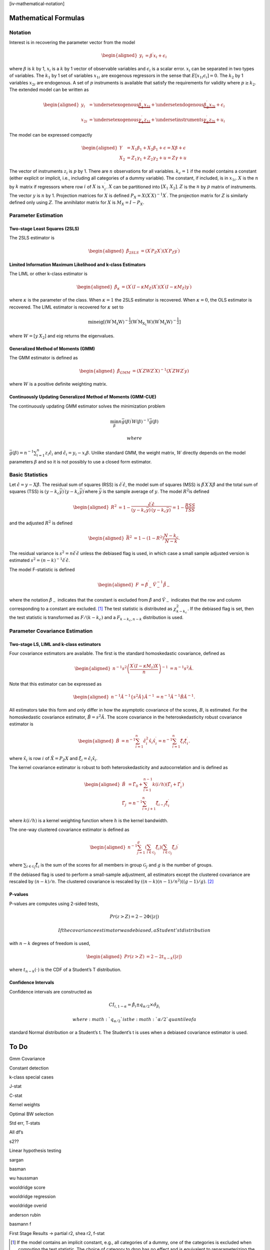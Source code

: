 [iv-mathematical-notation]

Mathematical Formulas
=====================

Notation
--------

Interest is in recovering the parameter vector from the model

.. math::

   \begin{aligned}
   y_{i} & =\beta^{\prime}x_{i}+\epsilon_{i}\end{aligned}

where :math:`\beta` is :math:`k` by 1, :math:`x_{i}` is a :math:`k` by 1
vector of observable variables and :math:`\epsilon_{i}` is a scalar
error. :math:`x_{i}` can be separated in two types of variables. The
:math:`k_{1}` by 1 set of variables :math:`x_{1i}` are exogenous
regressors in the sense that :math:`E\left[x_{1i}\epsilon_{i}\right]=0`.
The :math:`k_{2}` by 1 variables :math:`x_{2i}` are endogenous. A set of
:math:`p` instruments is available that satisfy the requirements for
validity where :math:`p\geq k_{2}`. The extended model can be written as

.. math::

   \begin{aligned}
   y_{i} & =\underset{\textrm{exogenous}}{\underbrace{\beta_{1}^{\prime}x_{1i}}}+\underset{\textrm{endogenous}}{\underbrace{\beta_{2}^{\prime}x_{2i}}}+\epsilon_{i}\\
   x_{2i} & =\underset{\textrm{exogenous}}{\underbrace{\gamma_{1}^{\prime}z_{1i}}}+\underset{\textrm{instruments}}{\underbrace{\gamma_{2}^{\prime}z_{2i}}}+u_{i}\end{aligned}

The model can be expressed compactly

.. math::

   \begin{aligned}
   Y & =X_{1}\beta_{1}+X_{2}\beta_{1}+\epsilon=X\beta+\epsilon\\
   X_{2} & =Z_{1}\gamma_{1}+Z_{2}\gamma_{2}+u=Z\gamma+u\end{aligned}

The vector of instruments :math:`z_{i}` is :math:`p` by 1. There are
:math:`n` observations for all variables. :math:`k_{c}=1` if the model
contains a constant (either explicit or implicit, i.e., including all
categories of a dummy variable). The constant, if included, is in
:math:`x_{1i}`. :math:`X` is the :math:`n` by :math:`k` matrix if
regressors where row :math:`i` of :math:`X` is :math:`x_{i}^{\prime}`.
:math:`X` can be partitioned into :math:`\left[X_{1}\;X_{2}\right]`.
:math:`Z` is the :math:`n` by :math:`p` matrix of instruments. The
vector :math:`y` is :math:`n` by 1. Projection matrices for :math:`X` is
defined :math:`P_{X}=X\left(X^{\prime}X\right)^{-1}X^{\prime}`. The
projection matrix for :math:`Z` is similarly defined only using
:math:`Z`. The annihilator matrix for :math:`X` is
:math:`M_{X}=I-P_{X}`.

Parameter Estimation
--------------------

Two-stage Least Squares (2SLS)
~~~~~~~~~~~~~~~~~~~~~~~~~~~~~~

The 2SLS estimator is

.. math::

   \begin{aligned}
   \hat{\beta}_{2SLS} & =\left(X^{\prime}P_{Z}X^{\prime}\right)\left(X^{\prime}P_{Z}y^{\prime}\right)\end{aligned}

Limited Information Maximum Likelihood and k-class Estimators
~~~~~~~~~~~~~~~~~~~~~~~~~~~~~~~~~~~~~~~~~~~~~~~~~~~~~~~~~~~~~

The LIML or other k-class estimator is

.. math::

   \begin{aligned}
   \hat{\beta}_{\kappa} & =\left(X^{\prime}\left(I-\kappa M_{Z}\right)X^{\prime}\right)\left(X^{\prime}\left(I-\kappa M_{Z}\right)y^{\prime}\right)\end{aligned}

where :math:`\kappa` is the parameter of the class. When
:math:`\kappa=1` the 2SLS estimator is recovered. When :math:`\kappa=0`,
the OLS estimator is recovered. The LIML estimator is recovered for
:math:`\kappa` set to

.. math:: \min\mathrm{eig\left[\left(W^{\prime}M_{z}W\right)^{-\frac{1}{2}}\left(W^{\prime}M_{X_{1}}W\right)\left(W^{\prime}M_{z}W\right)^{-\frac{1}{2}}\right]}

where :math:`W=\left[y\:X_{2}\right]` and :math:`\mathrm{eig}` returns
the eigenvalues.

Generalized Method of Moments (GMM)
~~~~~~~~~~~~~~~~~~~~~~~~~~~~~~~~~~~

The GMM estimator is defined as

.. math::

   \begin{aligned}
   \hat{\beta}_{GMM} & =\left(X^{\prime}ZWZ^{\prime}X\right)^{-1}\left(X^{\prime}ZWZ^{\prime}y\right)\end{aligned}

where :math:`W` is a positive definite weighting matrix.

Continuously Updating Generalized Method of Moments (GMM-CUE)
~~~~~~~~~~~~~~~~~~~~~~~~~~~~~~~~~~~~~~~~~~~~~~~~~~~~~~~~~~~~~

The continuously updating GMM estimator solves the minimization problem

.. math:: \min_{\beta}n\bar{g}\left(\beta\right)^{\prime}W\left(\beta\right)^{-1}\bar{g}\left(\beta\right)

 where
:math:`\bar{g}\left(\beta\right)=n^{-1}\sum_{i=1}^{n}z_{i}\hat{\epsilon}_{i}`
and :math:`\hat{\epsilon}_{i}=y_{i}-x_{i}\beta`. Unlike standard GMM,
the weight matrix, :math:`W` directly depends on the model parameters
:math:`\beta` and so it is not possibly to use a closed form estimator.

Basic Statistics
----------------

Let :math:`\hat{\epsilon}=y-X\hat{\beta}`. The residual sum of squares
(RSS) is :math:`\hat{\epsilon}^{\prime}\hat{\epsilon}`, the model sum of
squares (MSS) is :math:`\hat{\beta}^{\prime}X^{\prime}X\hat{\beta}` and
the total sum of squares (TSS) is
:math:`\left(y-k_{c}\bar{y}\right)^{\prime}\left(y-k_{c}\bar{y}\right)^{\prime}`\ where
:math:`\bar{y}` is the sample average of :math:`y`. The model
:math:`R^{2}`\ is defined

.. math::

   \begin{aligned}
   R^{2} & =1-\frac{\hat{\epsilon}^{\prime}\hat{\epsilon}}{\left(y-k_{c}\bar{y}\right)^{\prime}\left(y-k_{c}\bar{y}\right)^{\prime}}=1-\frac{RSS}{TSS}\end{aligned}

and the adjusted :math:`R^{2}` is defined

.. math::

   \begin{aligned}
   \bar{R}^{2} & =1-\left(1-R^{2}\right)\frac{N-k_{c}}{N-k}.\end{aligned}

The residual variance is
:math:`s^{2}=n\hat{\epsilon}^{\prime}\hat{\epsilon}` unless the debiased
flag is used, in which case a small sample adjusted version is estimated
:math:`s^{2}=\left(n-k\right)^{-1}\hat{\epsilon}^{\prime}\hat{\epsilon}`.

The model F-statistic is defined

.. math::

   \begin{aligned}
   F & =\hat{\beta}_{-}^{\prime}\hat{V}_{-}^{-1}\dot{\hat{\beta}_{-}}\end{aligned}

where the notation :math:`\hat{\beta}_{-}` indicates that the constant
is excluded from :math:`\hat{\beta}` and :math:`\hat{V}_{-}` indicates
that the row and column corresponding to a constant are excluded. [1]_
The test statistic is distributed as :math:`\chi_{k-k_{c}}^{2}.` If the
debiased flag is set, then the test statistic is transformed as
:math:`F/\left(k-k_{c}\right)` and a :math:`F_{k-k_{c},n-k}`
distribution is used.

Parameter Covariance Estimation
-------------------------------

Two-stage LS, LIML and k-class estimators
~~~~~~~~~~~~~~~~~~~~~~~~~~~~~~~~~~~~~~~~~

Four covariance estimators are available. The first is the standard
homoskedastic covariance, defined as

.. math::

   \begin{aligned}
   n^{-1}s^{2}\left(\frac{X^{\prime}\left(I-\kappa M_{z}\right)X}{n}\right)^{-1} & =n^{-1}s^{2}\hat{A}.\end{aligned}

Note that this estimator can be expressed as

.. math::

   \begin{aligned}
   n^{-1}\hat{A}^{-1}\left\{ s^{2}\hat{A}\right\} \hat{A}^{-1} & =n^{-1}\hat{A}^{-1}\hat{B}\hat{A}^{-1}.\end{aligned}

All estimators take this form and only differ in how the asymptotic
covariance of the scores, :math:`B`, is estimated. For the homoskedastic
covariance estimator, :math:`\hat{B}=s^{2}\hat{A}.` The score covariance
in the heteroskedasticity robust covariance estimator is

.. math::

   \begin{aligned}
   \hat{B} & =n^{-1}\sum_{i=1}^{n}\hat{\epsilon}_{i}^{2}\hat{x}_{i}\hat{x}_{i}^{\prime}=n^{-1}\sum_{i=1}^{n}\hat{\xi}_{i}\hat{\xi}_{i}^{\prime}.\end{aligned}

where :math:`\hat{x_{i}}` is row :math:`i` of :math:`\hat{X}=P_{Z}X` and
:math:`\hat{\xi}_{i}=\hat{\epsilon}_{i}\hat{x}_{i}`.

The kernel covariance estimator is robust to both heteroskedasticity and
autocorrelation and is defined as

.. math::

   \begin{aligned}
   \hat{B} & =\hat{\Gamma}_{0}+\sum_{i=1}^{n-1}k\left(i/h\right)\left(\hat{\Gamma}_{i}+\hat{\Gamma}_{i}^{\prime}\right)\\
   \hat{\Gamma_{j}} & =n^{-1}\sum_{i=j+1}^{n}\hat{\xi}_{i-j}\hat{\xi}_{i}^{\prime}\end{aligned}

where :math:`k\left(i/h\right)` is a kernel weighting function where
:math:`h` is the kernel bandwidth.

The one-way clustered covariance estimator is defined as

.. math::

   \begin{aligned}
   n^{-1}\sum_{j=1}^{g}\left(\sum_{i\in\mathcal{G}_{j}}\hat{\xi}_{i}\right)\left(\sum_{i\in\mathcal{G}_{j}}\hat{\xi}_{i}\right)^{\prime}\end{aligned}

where :math:`\sum_{i\in\mathcal{G}_{j}}\hat{\xi}_{i}` is the sum of the
scores for all members in group :math:`\mathcal{G}_{j}` and :math:`g` is
the number of groups.

If the debiased flag is used to perform a small-sample adjustment, all
estimators except the clustered covariance are rescaled by
:math:`\left(n-k\right)/n`. The clustered covariance is rescaled by
:math:`\left(\left(n-k\right)\left(n-1\right)/n^{2}\right)\left(\left(g-1\right)/g\right)`. [2]_

P-values
~~~~~~~~

P-values are computes using 2-sided tests,

.. math:: Pr\left(z>Z\right)=2-2\Phi\left(\left|z\right|\right)

 If the covariance estimator was debiased, a Student’s t distribution
with :math:`n-k` degrees of freedom is used,

.. math::

   \begin{aligned}
   Pr\left(z>Z\right) & =2-2t_{n-k}\left(\left|z\right|\right)\end{aligned}

where :math:`t_{n-k}\left(\cdot\right)` is the CDF of a Student’s T
distribution.

Confidence Intervals 
~~~~~~~~~~~~~~~~~~~~~

Confidence intervals are constructed as

.. math:: CI_{i,1-\alpha}=\hat{\beta}_{i}\pm q_{\alpha/2}\times\hat{\sigma}_{\beta_{i}}

 where :math:`q_{\alpha/2}` is the :math:`\alpha/2` quantile of a
standard Normal distribution or a Student’s t. The Student’s t is uses
when a debiased covariance estimator is used.

To Do
=====

Gmm Covariance

Constant detection

k-class special cases

J-stat

C-stat

Kernel weights

Optimal BW selection

Std err, T-stats

All df’s

s2??

Linear hypothesis testing

sargan

basman

wu haussman

wooldridge score

wooldridge regression

wooldridge overid

anderson rubin

basmann f

First Stage Results -> partial r2, shea r2, f-stat

.. [1]
   If the model contains an implicit constant, e.g., all categories of a
   dummy, one of the categories is excluded when computing the test
   statistic. The choice of category to drop has no effect and is
   equivalent to reparameterizing the model with a constant and
   excluding one category of dummy.

.. [2]
   This somewhat non-obvious choice is drive by Stata compatibility.

